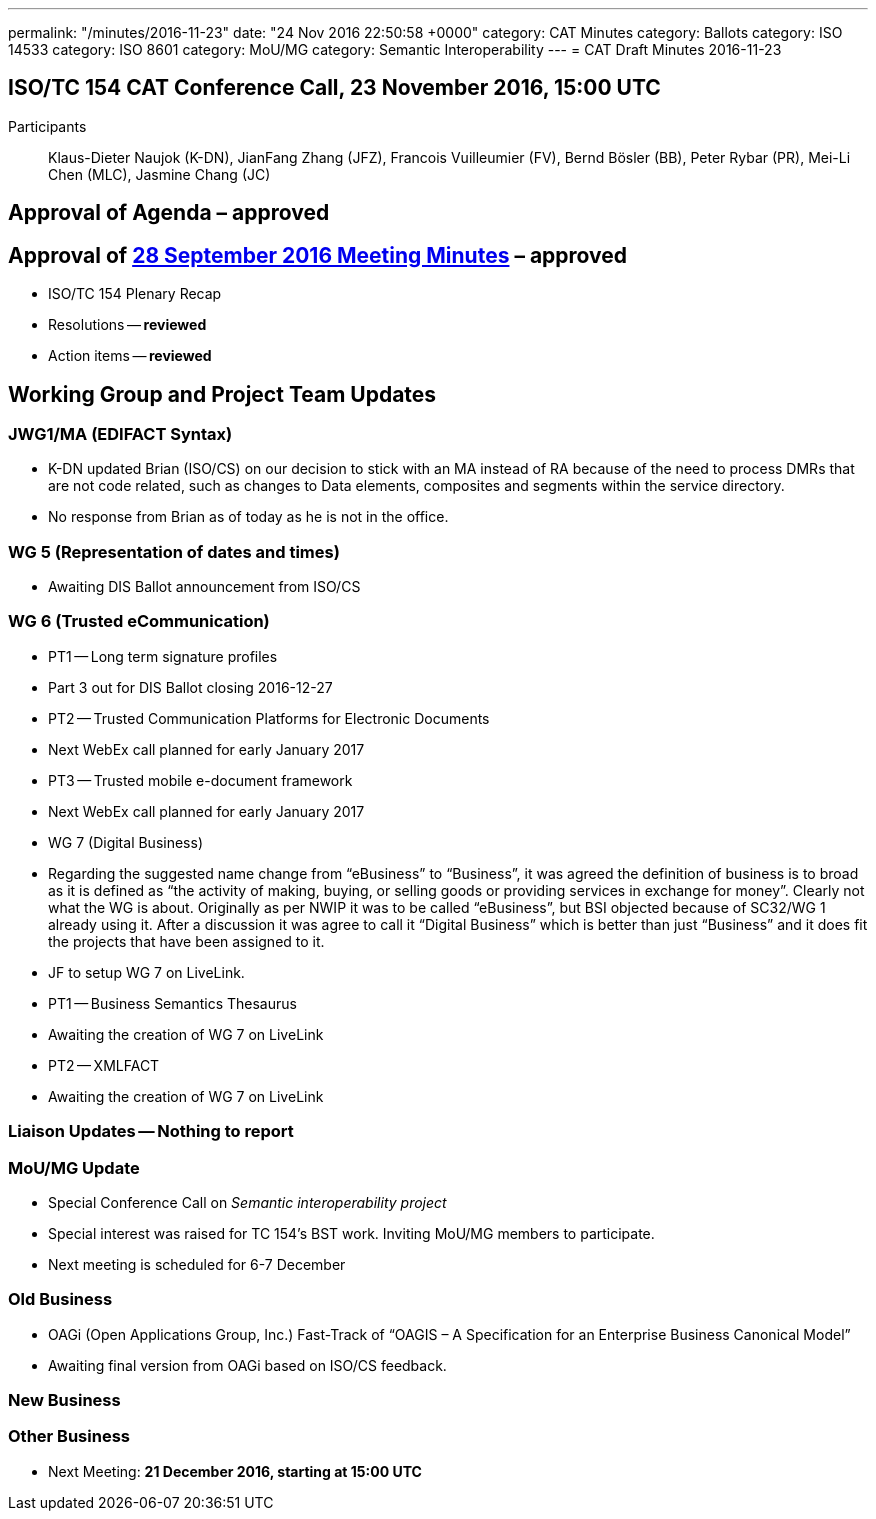 ---
permalink: "/minutes/2016-11-23"
date: "24 Nov 2016 22:50:58 +0000"
category: CAT Minutes
category: Ballots
category: ISO 14533
category: ISO 8601
category: MoU/MG
category: Semantic Interoperability
---
= CAT Draft Minutes 2016-11-23

== ISO/TC 154 CAT Conference Call, 23 November 2016, 15:00 UTC
Participants:: Klaus-Dieter Naujok (K-DN), JianFang Zhang (JFZ), Francois Vuilleumier (FV), Bernd Bösler (BB), Peter Rybar (PR), Mei-Li Chen (MLC), Jasmine Chang (JC)


== Approval of Agenda  – *approved*
== Approval of link:/cat-draft-minutes-2016-09-28[28 September 2016 Meeting Minutes] – *approved*
* ISO/TC 154 Plenary Recap

* Resolutions -- *reviewed*
* Action items -- *reviewed*


== Working Group and Project Team Updates

=== JWG1/MA (EDIFACT Syntax)

* K-DN updated Brian (ISO/CS) on our decision to stick with an MA instead of RA because of the need to process DMRs that are not code related, such as changes to Data elements, composites and segments within the service directory.
* No response from Brian as of today as he is not in the office.


=== WG 5 (Representation of dates and times)

* Awaiting DIS Ballot announcement from ISO/CS


=== WG 6 (Trusted eCommunication)

* PT1 -- Long term signature profiles

* Part 3 out for DIS Ballot closing 2016-12-27


* PT2 -- Trusted Communication Platforms for Electronic Documents

* Next WebEx call planned for early January 2017


* PT3 -- Trusted mobile e-document framework

* Next WebEx call planned for early January 2017




* WG 7 (Digital Business)

* Regarding the suggested name change from "`eBusiness`" to "`Business`", it was agreed the definition of business is to broad as it is defined as "`the activity of making, buying, or selling goods or providing services in exchange for money`". Clearly not what the WG is about. Originally as per NWIP it was to be called "`eBusiness`", but BSI objected because of SC32/WG 1 already using it. After a discussion it was agree to call it "`Digital Business`" which is better than just "`Business`" and it does fit the projects that have been assigned to it.

* JF to setup WG 7 on LiveLink.


* PT1 -- Business Semantics Thesaurus

* Awaiting the creation of WG 7 on LiveLink


* PT2 -- XMLFACT

* Awaiting the creation of WG 7 on LiveLink






=== Liaison Updates -- Nothing to report
=== MoU/MG Update

* Special Conference Call on _Semantic interoperability project_

* Special interest was raised for TC 154's BST work. Inviting MoU/MG members to participate.
* Next meeting is scheduled for 6-7 December




=== Old Business

* OAGi (Open Applications Group, Inc.) Fast-Track of "`OAGIS – A Specification for an Enterprise Business Canonical Model`"

* Awaiting final version from OAGi based on ISO/CS feedback.




=== New Business
=== Other Business
* Next Meeting: *21 December 2016, starting at 15:00 UTC*



